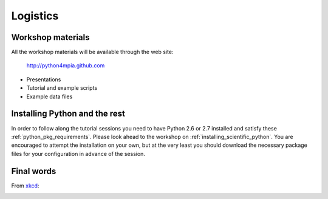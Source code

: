 Logistics
=========

Workshop materials
------------------

All the workshop materials will be available through the web site:

 `<http://python4mpia.github.com>`_

- Presentations
- Tutorial and example scripts
- Example data files

Installing Python and the rest
------------------------------

In order to follow along the tutorial sessions you need to have Python 2.6 or
2.7 installed and satisfy these :ref:`python_pkg_requirements`.  Please look
ahead to the workshop on :ref:`installing_scientific_python`.  You are
encouraged to attempt the installation on your own, but at the very least you
should download the necessary package files for your configuration in advance
of the session.

Final words
-----------

From `xkcd <http://xkcd.com>`_:

.. image:: xkcd_python.png
